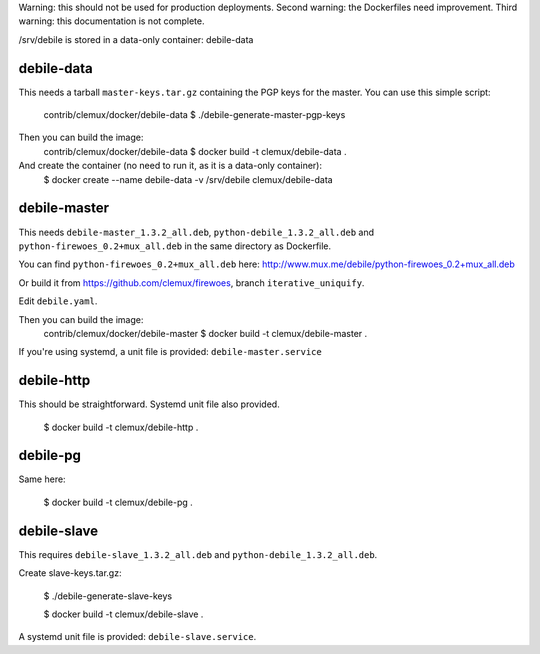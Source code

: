 Warning: this should not be used for production deployments.
Second warning: the Dockerfiles need improvement.
Third warning: this documentation is not complete.

/srv/debile is stored in a data-only container: debile-data

debile-data
-----------

This needs a tarball ``master-keys.tar.gz`` containing the PGP keys for the master. 
You can use this simple script:

 contrib/clemux/docker/debile-data $ ./debile-generate-master-pgp-keys


Then you can build the image:
 contrib/clemux/docker/debile-data $ docker build -t clemux/debile-data .

And create the container (no need to run it, as it is a data-only container):
 $ docker create --name debile-data -v /srv/debile clemux/debile-data

debile-master
-------------

This needs ``debile-master_1.3.2_all.deb``, ``python-debile_1.3.2_all.deb`` and ``python-firewoes_0.2+mux_all.deb`` in the same directory as Dockerfile.

You can find ``python-firewoes_0.2+mux_all.deb`` here:
http://www.mux.me/debile/python-firewoes_0.2+mux_all.deb

Or build it from https://github.com/clemux/firewoes, branch
``iterative_uniquify``.

Edit ``debile.yaml``.

Then you can build the image:
 contrib/clemux/docker/debile-master $ docker build -t clemux/debile-master .

If you're using systemd, a unit file is provided: ``debile-master.service``

debile-http
-----------

This should be straightforward. Systemd unit file also provided.

 $ docker build -t clemux/debile-http .

debile-pg
---------

Same here:

 $ docker build -t clemux/debile-pg .

debile-slave
------------

This requires ``debile-slave_1.3.2_all.deb`` and ``python-debile_1.3.2_all.deb``.

Create slave-keys.tar.gz:

 $ ./debile-generate-slave-keys

 $ docker build -t clemux/debile-slave .

A systemd unit file is provided: ``debile-slave.service``.

